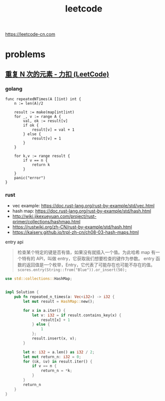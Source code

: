 #+EMAIL:  ldshuang@gmail.com
#+TITLE: leetcode

https://leetcode-cn.com

* problems

** [[https://leetcode-cn.com/problems/n-repeated-element-in-size-2n-array/][重复 N 次的元素 - 力扣 (LeetCode)]]

*** golang 

#+BEGIN_SRC golang
func repeatedNTimes(A []int) int {
    n := len(A)/2
    
    result := make(map[int]int)
    for _, v := range A {
        val, ok := result[v]
        if ok {
            result[v] = val + 1
        } else {
            result[v] = 1
        }
    }
    
    for k,v := range result {
        if v == n {
            return k
        }
    }
    panic("error")
}
#+END_SRC

*** rust 

    - vec example: https://doc.rust-lang.org/rust-by-example/std/vec.html
    - hash map: https://doc.rust-lang.org/rust-by-example/std/hash.html
    - http://wiki.jikexueyuan.com/project/rust-primer/collections/hashmap.html
    - https://rustwiki.org/zh-CN/rust-by-example/std/hash.html
    - https://kaisery.github.io/trpl-zh-cn/ch08-03-hash-maps.html
    

entry api 

#+BEGIN_QUOTE
检查某个特定的键是否有值，如果没有就插入一个值。为此哈希 map 有一个特有的 API，叫做 entry，它获取我们想要检查的键作为参数。
entry 函数的返回值是一个枚举，Entry，它代表了可能存在也可能不存在的值。
~scores.entry(String::from("Blue")).or_insert(50);~

#+END_QUOTE

#+BEGIN_SRC rust
use std::collections::HashMap;


impl Solution {
    pub fn repeated_n_times(a: Vec<i32>) -> i32 {
        let mut result = HashMap::new();
        
        for x in a.iter() {
            let v: i32 = if result.contains_key(x) {
                result[x] + 1
            } else {
                1
            };
            result.insert(x, v);
        }
        
        let n: i32 = a.len() as i32 / 2;
        let mut return_n: i32 = 0;
        for (&k, &v) in result.iter() {
            if v == n {
                return_n = *k;
            }  
        }
        return_n
    }
}
#+END_SRC
